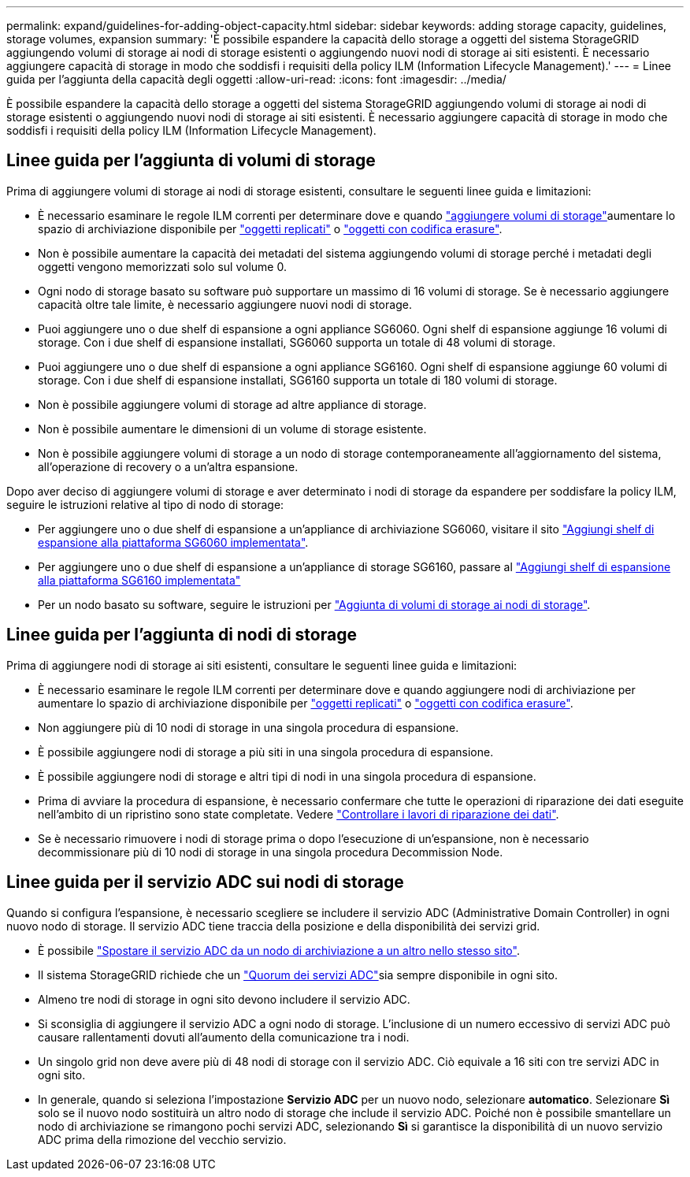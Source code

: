 ---
permalink: expand/guidelines-for-adding-object-capacity.html 
sidebar: sidebar 
keywords: adding storage capacity, guidelines, storage volumes, expansion 
summary: 'È possibile espandere la capacità dello storage a oggetti del sistema StorageGRID aggiungendo volumi di storage ai nodi di storage esistenti o aggiungendo nuovi nodi di storage ai siti esistenti. È necessario aggiungere capacità di storage in modo che soddisfi i requisiti della policy ILM (Information Lifecycle Management).' 
---
= Linee guida per l'aggiunta della capacità degli oggetti
:allow-uri-read: 
:icons: font
:imagesdir: ../media/


[role="lead"]
È possibile espandere la capacità dello storage a oggetti del sistema StorageGRID aggiungendo volumi di storage ai nodi di storage esistenti o aggiungendo nuovi nodi di storage ai siti esistenti. È necessario aggiungere capacità di storage in modo che soddisfi i requisiti della policy ILM (Information Lifecycle Management).



== Linee guida per l'aggiunta di volumi di storage

Prima di aggiungere volumi di storage ai nodi di storage esistenti, consultare le seguenti linee guida e limitazioni:

* È necessario esaminare le regole ILM correnti per determinare dove e quando link:../expand/adding-storage-volumes-to-storage-nodes.html["aggiungere volumi di storage"]aumentare lo spazio di archiviazione disponibile per link:../ilm/what-replication-is.html["oggetti replicati"] o link:../ilm/what-erasure-coding-schemes-are.html["oggetti con codifica erasure"].
* Non è possibile aumentare la capacità dei metadati del sistema aggiungendo volumi di storage perché i metadati degli oggetti vengono memorizzati solo sul volume 0.
* Ogni nodo di storage basato su software può supportare un massimo di 16 volumi di storage. Se è necessario aggiungere capacità oltre tale limite, è necessario aggiungere nuovi nodi di storage.
* Puoi aggiungere uno o due shelf di espansione a ogni appliance SG6060. Ogni shelf di espansione aggiunge 16 volumi di storage. Con i due shelf di espansione installati, SG6060 supporta un totale di 48 volumi di storage.
* Puoi aggiungere uno o due shelf di espansione a ogni appliance SG6160. Ogni shelf di espansione aggiunge 60 volumi di storage. Con i due shelf di espansione installati, SG6160 supporta un totale di 180 volumi di storage.
* Non è possibile aggiungere volumi di storage ad altre appliance di storage.
* Non è possibile aumentare le dimensioni di un volume di storage esistente.
* Non è possibile aggiungere volumi di storage a un nodo di storage contemporaneamente all'aggiornamento del sistema, all'operazione di recovery o a un'altra espansione.


Dopo aver deciso di aggiungere volumi di storage e aver determinato i nodi di storage da espandere per soddisfare la policy ILM, seguire le istruzioni relative al tipo di nodo di storage:

* Per aggiungere uno o due shelf di espansione a un'appliance di archiviazione SG6060, visitare il sito https://docs.netapp.com/us-en/storagegrid-appliances/sg6000/adding-expansion-shelf-to-deployed-sg6060.html["Aggiungi shelf di espansione alla piattaforma SG6060 implementata"^].
* Per aggiungere uno o due shelf di espansione a un'appliance di storage SG6160, passare al https://docs.netapp.com/us-en/storagegrid-appliances/sg6100/adding-expansion-shelf-to-deployed-sg6160.html["Aggiungi shelf di espansione alla piattaforma SG6160 implementata"^]
* Per un nodo basato su software, seguire le istruzioni per link:adding-storage-volumes-to-storage-nodes.html["Aggiunta di volumi di storage ai nodi di storage"].




== Linee guida per l'aggiunta di nodi di storage

Prima di aggiungere nodi di storage ai siti esistenti, consultare le seguenti linee guida e limitazioni:

* È necessario esaminare le regole ILM correnti per determinare dove e quando aggiungere nodi di archiviazione per aumentare lo spazio di archiviazione disponibile per link:../ilm/what-replication-is.html["oggetti replicati"] o link:../ilm/what-erasure-coding-schemes-are.html["oggetti con codifica erasure"].
* Non aggiungere più di 10 nodi di storage in una singola procedura di espansione.
* È possibile aggiungere nodi di storage a più siti in una singola procedura di espansione.
* È possibile aggiungere nodi di storage e altri tipi di nodi in una singola procedura di espansione.
* Prima di avviare la procedura di espansione, è necessario confermare che tutte le operazioni di riparazione dei dati eseguite nell'ambito di un ripristino sono state completate. Vedere link:../maintain/checking-data-repair-jobs.html["Controllare i lavori di riparazione dei dati"].
* Se è necessario rimuovere i nodi di storage prima o dopo l'esecuzione di un'espansione, non è necessario decommissionare più di 10 nodi di storage in una singola procedura Decommission Node.




== Linee guida per il servizio ADC sui nodi di storage

Quando si configura l'espansione, è necessario scegliere se includere il servizio ADC (Administrative Domain Controller) in ogni nuovo nodo di storage. Il servizio ADC tiene traccia della posizione e della disponibilità dei servizi grid.

* È possibile link:../maintain/move-adc-service.html["Spostare il servizio ADC da un nodo di archiviazione a un altro nello stesso sito"].
* Il sistema StorageGRID richiede che un link:../maintain/understanding-adc-service-quorum.html["Quorum dei servizi ADC"]sia sempre disponibile in ogni sito.
* Almeno tre nodi di storage in ogni sito devono includere il servizio ADC.
* Si sconsiglia di aggiungere il servizio ADC a ogni nodo di storage. L'inclusione di un numero eccessivo di servizi ADC può causare rallentamenti dovuti all'aumento della comunicazione tra i nodi.
* Un singolo grid non deve avere più di 48 nodi di storage con il servizio ADC. Ciò equivale a 16 siti con tre servizi ADC in ogni sito.
* In generale, quando si seleziona l'impostazione *Servizio ADC* per un nuovo nodo, selezionare *automatico*. Selezionare *Sì* solo se il nuovo nodo sostituirà un altro nodo di storage che include il servizio ADC. Poiché non è possibile smantellare un nodo di archiviazione se rimangono pochi servizi ADC, selezionando *Sì* si garantisce la disponibilità di un nuovo servizio ADC prima della rimozione del vecchio servizio.

